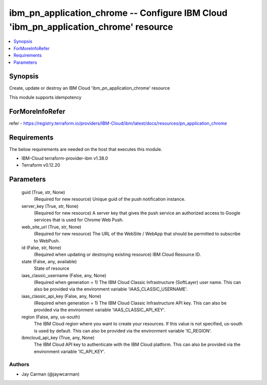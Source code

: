 
ibm_pn_application_chrome -- Configure IBM Cloud 'ibm_pn_application_chrome' resource
=====================================================================================

.. contents::
   :local:
   :depth: 1


Synopsis
--------

Create, update or destroy an IBM Cloud 'ibm_pn_application_chrome' resource

This module supports idempotency


ForMoreInfoRefer
----------------
refer - https://registry.terraform.io/providers/IBM-Cloud/ibm/latest/docs/resources/pn_application_chrome

Requirements
------------
The below requirements are needed on the host that executes this module.

- IBM-Cloud terraform-provider-ibm v1.38.0
- Terraform v0.12.20



Parameters
----------

  guid (True, str, None)
    (Required for new resource) Unique guid of the push notification instance.


  server_key (True, str, None)
    (Required for new resource) A server key that gives the push service an authorized access to Google services that is used for Chrome Web Push.


  web_site_url (True, str, None)
    (Required for new resource) The URL of the WebSite / WebApp that should be permitted to subscribe to WebPush.


  id (False, str, None)
    (Required when updating or destroying existing resource) IBM Cloud Resource ID.


  state (False, any, available)
    State of resource


  iaas_classic_username (False, any, None)
    (Required when generation = 1) The IBM Cloud Classic Infrastructure (SoftLayer) user name. This can also be provided via the environment variable 'IAAS_CLASSIC_USERNAME'.


  iaas_classic_api_key (False, any, None)
    (Required when generation = 1) The IBM Cloud Classic Infrastructure API key. This can also be provided via the environment variable 'IAAS_CLASSIC_API_KEY'.


  region (False, any, us-south)
    The IBM Cloud region where you want to create your resources. If this value is not specified, us-south is used by default. This can also be provided via the environment variable 'IC_REGION'.


  ibmcloud_api_key (True, any, None)
    The IBM Cloud API key to authenticate with the IBM Cloud platform. This can also be provided via the environment variable 'IC_API_KEY'.













Authors
~~~~~~~

- Jay Carman (@jaywcarman)
